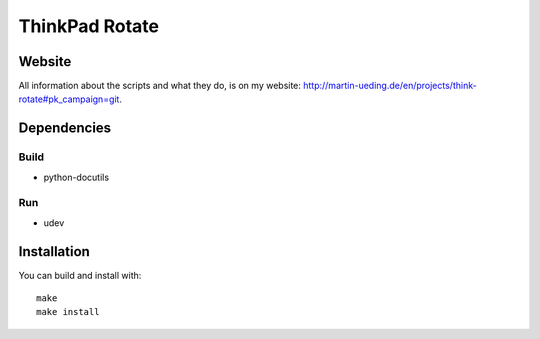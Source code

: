 .. Copyright © 2012-2013 Martin Ueding <dev@martin-ueding.de>

###############
ThinkPad Rotate
###############

Website
=======

All information about the scripts and what they do, is on my website:
http://martin-ueding.de/en/projects/think-rotate#pk_campaign=git.

Dependencies
============

Build
-----

- python-docutils

Run
---

- udev

Installation
============

You can build and install with::

    make
    make install

.. vim: spell
